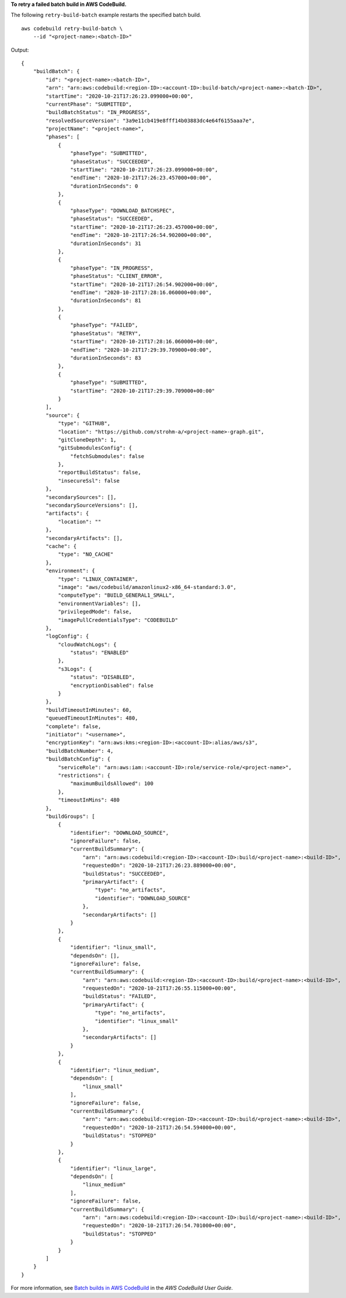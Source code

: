 **To retry a failed batch build in AWS CodeBuild.**

The following ``retry-build-batch`` example restarts the specified batch build. ::

    aws codebuild retry-build-batch \
        --id "<project-name>:<batch-ID>"

Output::

    {
        "buildBatch": {
            "id": "<project-name>:<batch-ID>",
            "arn": "arn:aws:codebuild:<region-ID>:<account-ID>:build-batch/<project-name>:<batch-ID>",
            "startTime": "2020-10-21T17:26:23.099000+00:00",
            "currentPhase": "SUBMITTED",
            "buildBatchStatus": "IN_PROGRESS",
            "resolvedSourceVersion": "3a9e11cb419e8fff14b03883dc4e64f6155aaa7e",
            "projectName": "<project-name>",
            "phases": [
                {
                    "phaseType": "SUBMITTED",
                    "phaseStatus": "SUCCEEDED",
                    "startTime": "2020-10-21T17:26:23.099000+00:00",
                    "endTime": "2020-10-21T17:26:23.457000+00:00",
                    "durationInSeconds": 0
                },
                {
                    "phaseType": "DOWNLOAD_BATCHSPEC",
                    "phaseStatus": "SUCCEEDED",
                    "startTime": "2020-10-21T17:26:23.457000+00:00",
                    "endTime": "2020-10-21T17:26:54.902000+00:00",
                    "durationInSeconds": 31
                },
                {
                    "phaseType": "IN_PROGRESS",
                    "phaseStatus": "CLIENT_ERROR",
                    "startTime": "2020-10-21T17:26:54.902000+00:00",
                    "endTime": "2020-10-21T17:28:16.060000+00:00",
                    "durationInSeconds": 81
                },
                {
                    "phaseType": "FAILED",
                    "phaseStatus": "RETRY",
                    "startTime": "2020-10-21T17:28:16.060000+00:00",
                    "endTime": "2020-10-21T17:29:39.709000+00:00",
                    "durationInSeconds": 83
                },
                {
                    "phaseType": "SUBMITTED",
                    "startTime": "2020-10-21T17:29:39.709000+00:00"
                }
            ],
            "source": {
                "type": "GITHUB",
                "location": "https://github.com/strohm-a/<project-name>-graph.git",
                "gitCloneDepth": 1,
                "gitSubmodulesConfig": {
                    "fetchSubmodules": false
                },
                "reportBuildStatus": false,
                "insecureSsl": false
            },
            "secondarySources": [],
            "secondarySourceVersions": [],
            "artifacts": {
                "location": ""
            },
            "secondaryArtifacts": [],
            "cache": {
                "type": "NO_CACHE"
            },
            "environment": {
                "type": "LINUX_CONTAINER",
                "image": "aws/codebuild/amazonlinux2-x86_64-standard:3.0",
                "computeType": "BUILD_GENERAL1_SMALL",
                "environmentVariables": [],
                "privilegedMode": false,
                "imagePullCredentialsType": "CODEBUILD"
            },
            "logConfig": {
                "cloudWatchLogs": {
                    "status": "ENABLED"
                },
                "s3Logs": {
                    "status": "DISABLED",
                    "encryptionDisabled": false
                }
            },
            "buildTimeoutInMinutes": 60,
            "queuedTimeoutInMinutes": 480,
            "complete": false,
            "initiator": "<username>",
            "encryptionKey": "arn:aws:kms:<region-ID>:<account-ID>:alias/aws/s3",
            "buildBatchNumber": 4,
            "buildBatchConfig": {
                "serviceRole": "arn:aws:iam::<account-ID>:role/service-role/<project-name>",
                "restrictions": {
                    "maximumBuildsAllowed": 100
                },
                "timeoutInMins": 480
            },
            "buildGroups": [
                {
                    "identifier": "DOWNLOAD_SOURCE",
                    "ignoreFailure": false,
                    "currentBuildSummary": {
                        "arn": "arn:aws:codebuild:<region-ID>:<account-ID>:build/<project-name>:<build-ID>",
                        "requestedOn": "2020-10-21T17:26:23.889000+00:00",
                        "buildStatus": "SUCCEEDED",
                        "primaryArtifact": {
                            "type": "no_artifacts",
                            "identifier": "DOWNLOAD_SOURCE"
                        },
                        "secondaryArtifacts": []
                    }
                },
                {
                    "identifier": "linux_small",
                    "dependsOn": [],
                    "ignoreFailure": false,
                    "currentBuildSummary": {
                        "arn": "arn:aws:codebuild:<region-ID>:<account-ID>:build/<project-name>:<build-ID>",
                        "requestedOn": "2020-10-21T17:26:55.115000+00:00",
                        "buildStatus": "FAILED",
                        "primaryArtifact": {
                            "type": "no_artifacts",
                            "identifier": "linux_small"
                        },
                        "secondaryArtifacts": []
                    }
                },
                {
                    "identifier": "linux_medium",
                    "dependsOn": [
                        "linux_small"
                    ],
                    "ignoreFailure": false,
                    "currentBuildSummary": {
                        "arn": "arn:aws:codebuild:<region-ID>:<account-ID>:build/<project-name>:<build-ID>",
                        "requestedOn": "2020-10-21T17:26:54.594000+00:00",
                        "buildStatus": "STOPPED"
                    }
                },
                {
                    "identifier": "linux_large",
                    "dependsOn": [
                        "linux_medium"
                    ],
                    "ignoreFailure": false,
                    "currentBuildSummary": {
                        "arn": "arn:aws:codebuild:<region-ID>:<account-ID>:build/<project-name>:<build-ID>",
                        "requestedOn": "2020-10-21T17:26:54.701000+00:00",
                        "buildStatus": "STOPPED"
                    }
                }
            ]
        }
    }

For more information, see `Batch builds in AWS CodeBuild <https://docs.aws.amazon.com/codebuild/latest/userguide/batch-build.html>`__ in the *AWS CodeBuild User Guide*.

